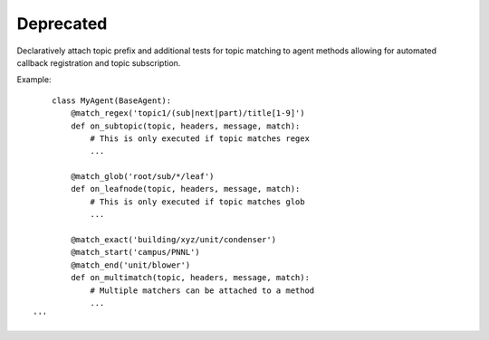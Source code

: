 Deprecated
==========

Declaratively attach topic prefix and additional tests for topic
matching to agent methods allowing for automated callback registration
and topic subscription.

Example:

::

        class MyAgent(BaseAgent):
            @match_regex('topic1/(sub|next|part)/title[1-9]')
            def on_subtopic(topic, headers, message, match):
                # This is only executed if topic matches regex
                ...

            @match_glob('root/sub/*/leaf')
            def on_leafnode(topic, headers, message, match):
                # This is only executed if topic matches glob
                ...

            @match_exact('building/xyz/unit/condenser')
            @match_start('campus/PNNL')
            @match_end('unit/blower')
            def on_multimatch(topic, headers, message, match):
                # Multiple matchers can be attached to a method
                ...
    '''

